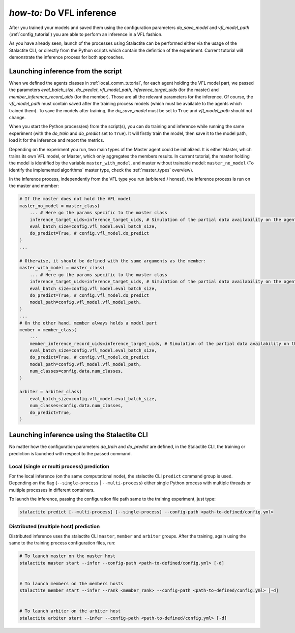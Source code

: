 .. _inference_tutorial:

*how-to:* Do VFL inference
====================================================

After you trained your models and saved them using the configuration parameters `do_save_model` and `vfl_model_path`
(:ref:`config_tutorial`) you are able to perform an inference in a VFL fashion.

As you have already seen, launch of the processes using Stalactite can be performed either via the usage of the
Stalactite CLI, or directly from the Python scripts which contain the definition of the experiment.
Current tutorial will demonstrate the inference process for both approaches.

Launching inference from the script
------------------------------------------------

When we defined the agents classes in :ref:`local_comm_tutorial`, for each agent holding the VFL model part, we passed
the parameters `eval_batch_size`, `do_predict`, `vfl_model_path`, `inference_target_uids`
(for the master) and `member_inference_record_uids` (for the member).
Those are all the relevant parameters for the inference.
Of course, the `vfl_model_path` must contain saved after the training process models (which must be available to the
agents which trained them). To save the models after training, the `do_save_model` must be set to ``True`` and
`vfl_model_path` should not change.

When you start the Python process(es) from the script(s), you can do training and inference while running the same
experiment (with the `do_train` and `do_predict` set to ``True``). It will firstly train the model, then save it to the
model path, load it for the inference and report the metrics.

Depending on the experiment you run, two main types of the Master agent could be initialized. It is either Master, which
trains its own VFL model, or Master, which only aggregates the members results. In current tutorial, the master holding
the model is identified by the variable ``master_with_model``, and master without trainable model: ``master_no_model``
(To identify the implemented algorithms` master type, check the :ref:`master_types` overview).

In the inference process, independently from the VFL type you run (arbitered / honest), the inference process is run
on the master and member:

.. code-block:: python

    # If the master does not hold the VFL model
    master_no_model = master_class(
        ... # Here go the params specific to the master class
        inference_target_uids=inference_target_uids, # Simulation of the partial data availability on the agent
        eval_batch_size=config.vfl_model.eval_batch_size,
        do_predict=True, # config.vfl_model.do_predict
    )
    ...

    # Otherwise, it should be defined with the same arguments as the member:
    master_with_model = master_class(
        ... # Here go the params specific to the master class
        inference_target_uids=inference_target_uids, # Simulation of the partial data availability on the agent
        eval_batch_size=config.vfl_model.eval_batch_size,
        do_predict=True, # config.vfl_model.do_predict
        model_path=config.vfl_model.vfl_model_path,
    )
    ...
    # On the other hand, member always holds a model part
    member = member_class(
        ...
        member_inference_record_uids=inference_target_uids, # Simulation of the partial data availability on the agent
        eval_batch_size=config.vfl_model.eval_batch_size,
        do_predict=True, # config.vfl_model.do_predict
        model_path=config.vfl_model.vfl_model_path,
        num_classes=config.data.num_classes,
    )

    arbiter = arbiter_class(
        eval_batch_size=config.vfl_model.eval_batch_size,
        num_classes=config.data.num_classes,
        do_predict=True,
    )



Launching inference using the Stalactite CLI
------------------------------------------------

No matter how the configuration parameters `do_train` and `do_predict` are defined, in the Stalactite CLI, the
training or prediction is launched with respect to the passed command.

Local (single or multi process) prediction
^^^^^^^^^^^^^^^^^^^^^^^^^^^^^^^^^^^^^^^^^^^^^^^^^^^^^

For the local inference (on the same computational node), the stalactite CLI  ``predict`` command group is used.
Depending on the flag (``--single-process`` | ``--multi-process``) either single Python process with multiple threads
or multiple processes in different containers.

To launch the inference, passing the configuration file path same to the training experiment, just type:

.. code-block:: bash

    stalactite predict [--multi-process] [--single-process] --config-path <path-to-defined/config.yml>

Distributed (multiple host) prediction
^^^^^^^^^^^^^^^^^^^^^^^^^^^^^^^^^^^^^^^^^^^^^^^^^^^^^

Distributed inference uses the stalactite CLI  ``master``, ``member`` and ``arbiter`` groups.
After the training, again using the same to the training process configuration files, run:

.. code-block:: bash

    # To launch master on the master host
    stalactite master start --infer --config-path <path-to-defined/config.yml> [-d]


    # To launch members on the members hosts
    stalactite member start --infer --rank <member_rank> --config-path <path-to-defined/config.yml> [-d]


    # To launch arbiter on the arbiter host
    stalactite arbiter start --infer --config-path <path-to-defined/config.yml> [-d]